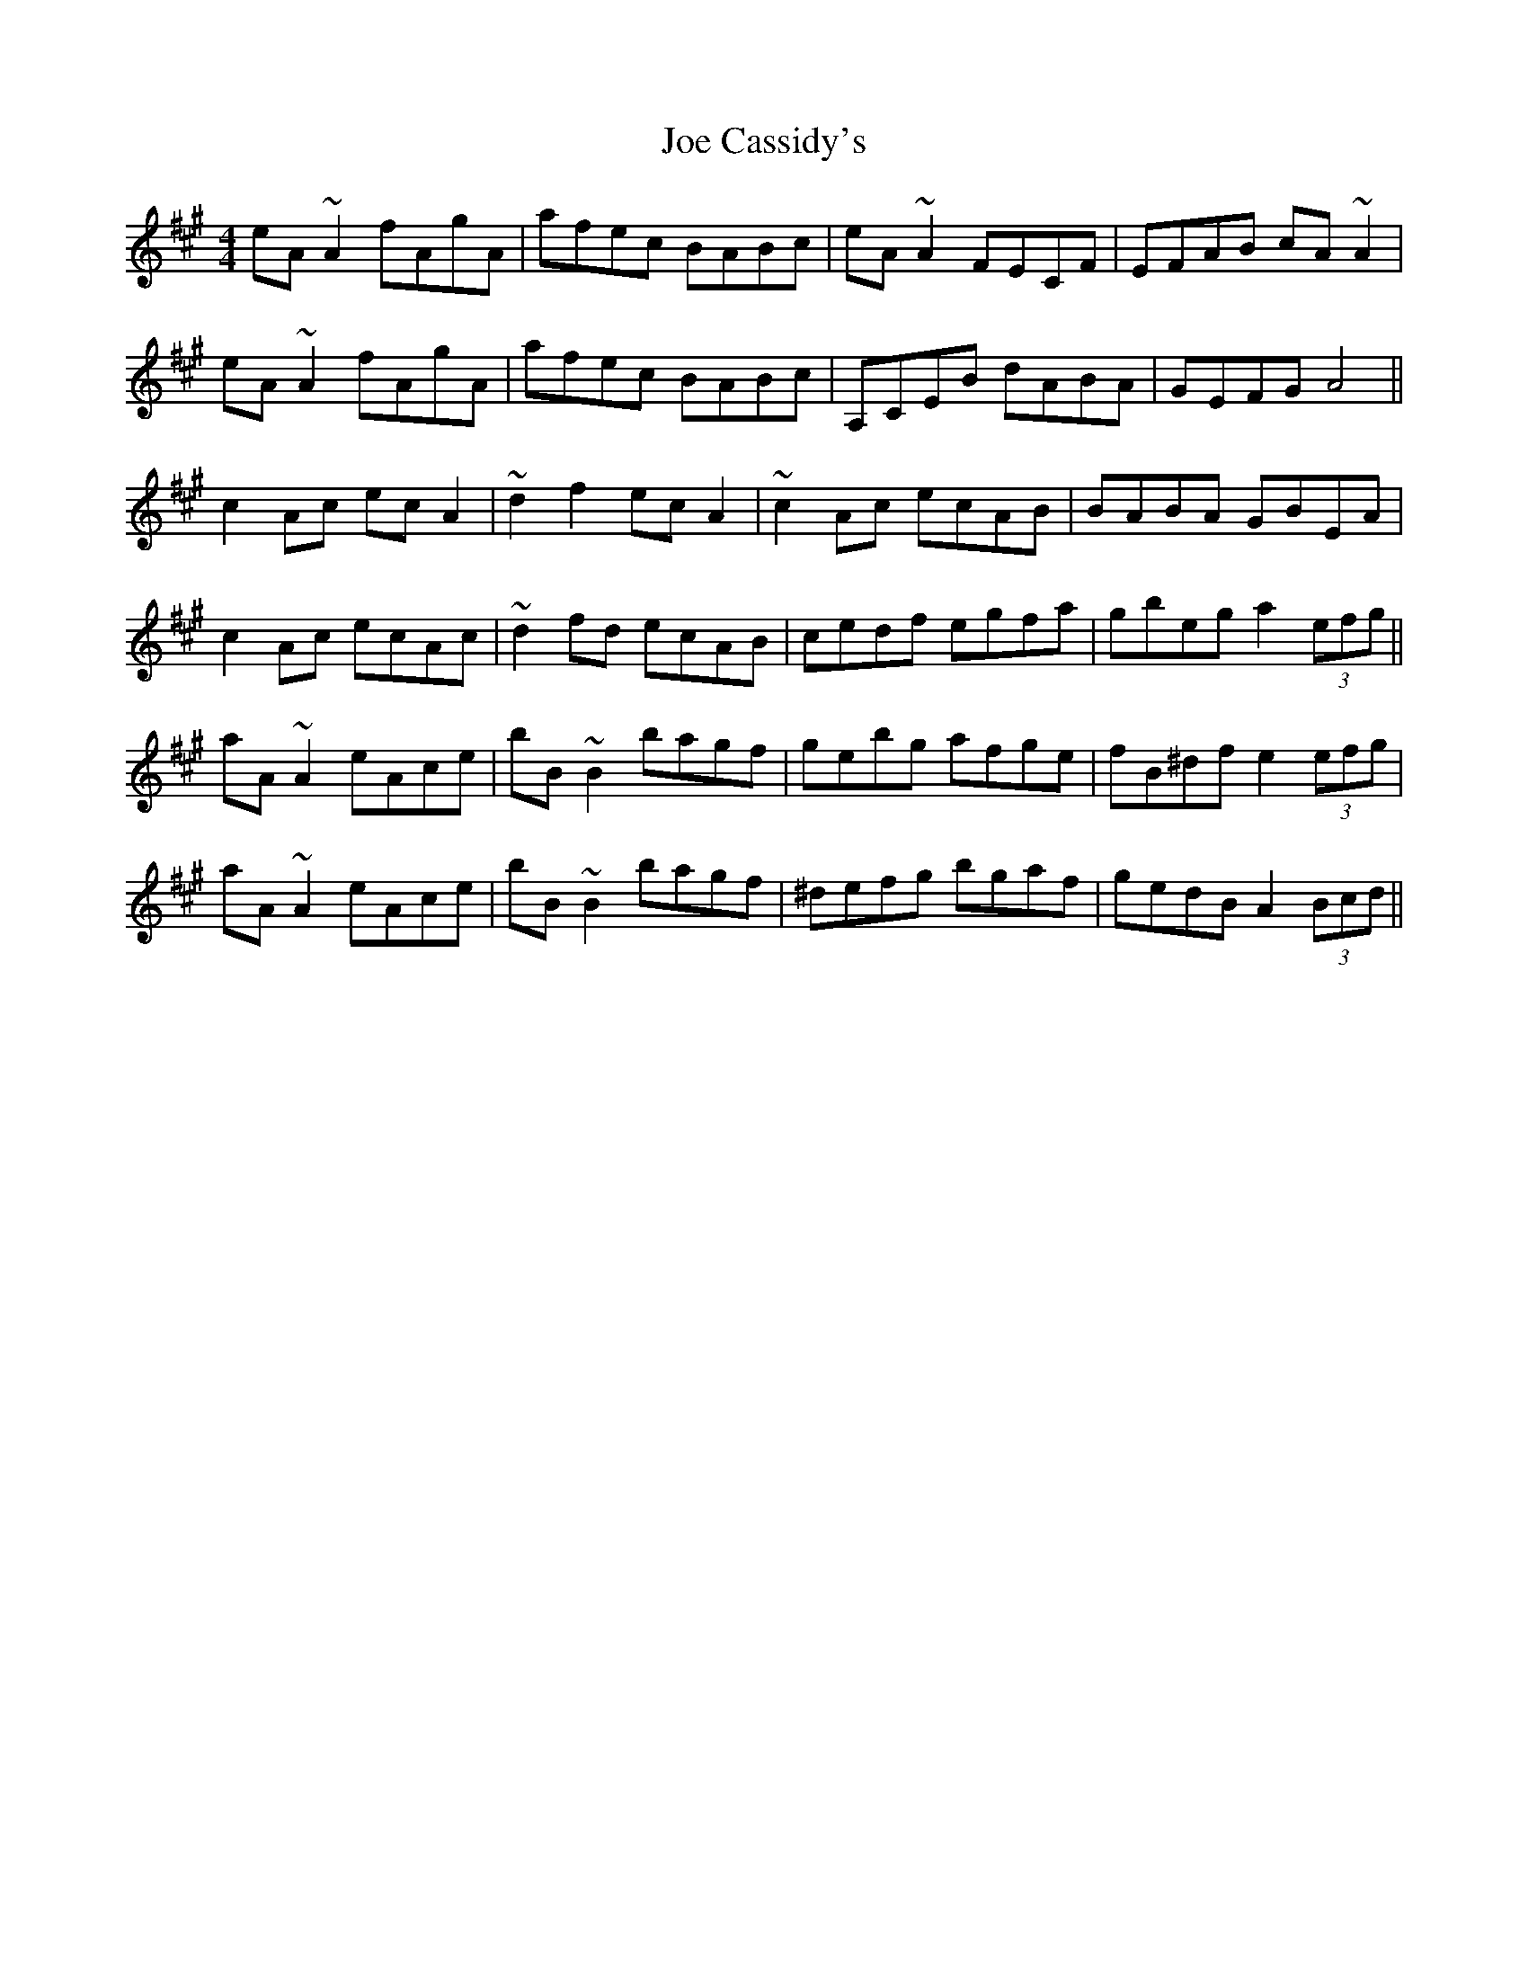 X: 20231
T: Joe Cassidy's
R: reel
M: 4/4
K: Amajor
eA~A2 fAgA|afec BABc|eA~A2 FECF|EFAB cA~A2|
eA~A2 fAgA|afec BABc|A,CEB dABA|GEFG A4||
c2Ac ecA2|~d2f2 ecA2|~c2Ac ecAB|BABA GBEA|
c2Ac ecAc|~d2fd ecAB|cedf egfa|gbeg a2 (3efg||
aA~A2 eAce|bB~B2 bagf|gebg afge|fB^df e2 (3efg|
aA~A2 eAce|bB~B2 bagf|^defg bgaf|gedB A2 (3Bcd||

